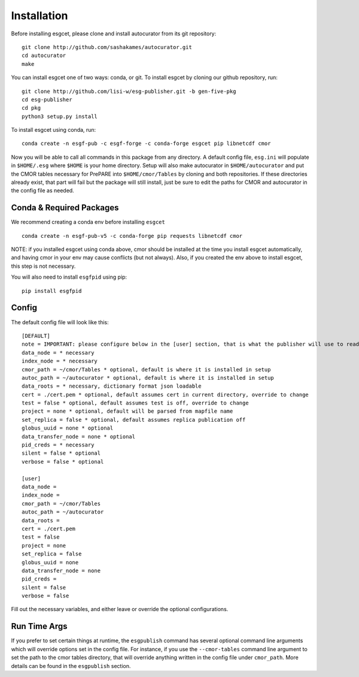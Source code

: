 Installation
============

Before installing esgcet, please clone and install autocurator from its git repository::

    git clone http://github.com/sashakames/autocurator.git
    cd autocurator
    make

You can install esgcet one of two ways: conda, or git.
To install esgcet by cloning our github repository, run::

    git clone http://github.com/lisi-w/esg-publisher.git -b gen-five-pkg
    cd esg-publisher
    cd pkg
    python3 setup.py install

To install esgcet using conda, run::

    conda create -n esgf-pub -c esgf-forge -c conda-forge esgcet pip libnetcdf cmor

Now you will be able to call all commands in this package from any directory. A default config file, ``esg.ini`` will populate in ``$HOME/.esg`` where ``$HOME`` is your home directory.
Setup will also make autocurator in ``$HOME/autocurator`` and put the CMOR tables necessary for PrePARE into ``$HOME/cmor/Tables`` by cloning and both repositories. If these directories already exist,
that part will fail but the package will still install, just be sure to edit the paths for CMOR and autocurator in the config file as needed.

Conda & Required Packages
-------------------------

We recommend creating a conda env before installing ``esgcet`` ::

    conda create -n esgf-pub-v5 -c conda-forge pip requests libnetcdf cmor

NOTE: if you installed esgcet using conda above, cmor should be installed at the time you install esgcet automatically, and having cmor in your env may cause conflicts (but not always).
Also, if you created the env above to install esgcet, this step is not necessary.

You will also need to install ``esgfpid`` using pip::

    pip install esgfpid

Config
------

The default config file will look like this::

    [DEFAULT]
    note = IMPORTANT: please configure below in the [user] section, that is what the publisher will use to read configured settings. The below are marked as necessary or optional variables.
    data_node = * necessary
    index_node = * necessary
    cmor_path = ~/cmor/Tables * optional, default is where it is installed in setup
    autoc_path = ~/autocurator * optional, default is where it is installed in setup
    data_roots = * necessary, dictionary format json loadable
    cert = ./cert.pem * optional, default assumes cert in current directory, override to change
    test = false * optional, default assumes test is off, override to change
    project = none * optional, default will be parsed from mapfile name
    set_replica = false * optional, default assumes replica publication off
    globus_uuid = none * optional
    data_transfer_node = none * optional
    pid_creds = * necessary
    silent = false * optional
    verbose = false * optional

    [user]
    data_node =
    index_node =
    cmor_path = ~/cmor/Tables
    autoc_path = ~/autocurator
    data_roots =
    cert = ./cert.pem
    test = false
    project = none
    set_replica = false
    globus_uuid = none
    data_transfer_node = none
    pid_creds =
    silent = false
    verbose = false

Fill out the necessary variables, and either leave or override the optional configurations.

Run Time Args
-------------

If you prefer to set certain things at runtime, the ``esgpublish`` command has several optional command line arguments which will override options set in the config file.
For instance, if you use the ``--cmor-tables`` command line argument to set the path to the cmor tables directory, that will override anything written in the config file under ``cmor_path``.
More details can be found in the ``esgpublish`` section.
